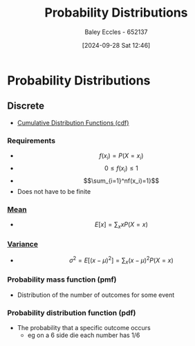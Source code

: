 :PROPERTIES:
:ID:       7ee974e3-0d7e-420c-af7e-44fe52a9ccca
:END:
#+title: Probability Distributions
#+date: [2024-09-28 Sat 12:46]
#+AUTHOR: Baley Eccles - 652137
#+STARTUP: latexpreview

* Probability Distributions
** Discrete

 - [[id:8904baec-0390-4296-b7e6-9ef4ede346a5][Cumulative Distribution Functions (cdf)]]

*** Requirements
 - \[f(x_i)=P(X=x_i)\]
 - \[0\leq f(x_i) \leq 1\]
 - \[\sum_{i=1}^nf(x_i)=1}\]
 - Does not have to be finite

*** [[id:89ee50f1-67c5-4a9a-a5ec-0fa9cbb2dfcb][Mean]]
 - \[E[x]=\sum_xxP(X=x)\]
*** [[id:94da5bc2-9ad7-4d6c-ad04-715b646cdf7c][Variance]]
 - \[\sigma^2=E[(x-\mu)^{2}]=\sum_x(x-\mu)^2P(X=x)\]
*** Probability mass function (pmf)
 - Distribution of the number of outcomes for some event
*** Probability distribution function (pdf)
 - The probability that a specific outcome occurs
   - eg on a 6 side die each number has 1/6
